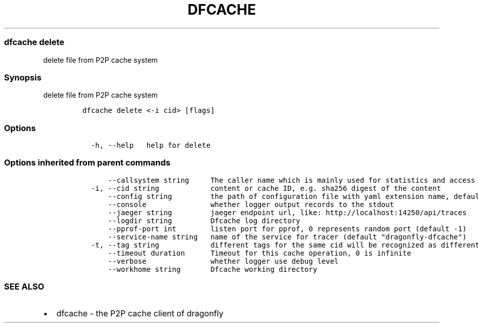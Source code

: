 .\" Automatically generated by Pandoc 2.14.0.3
.\"
.TH "DFCACHE" "1" "" "Version v2.0.2" "Frivolous \[lq]Dfcache\[rq] Documentation"
.hy
.SS dfcache delete
.PP
delete file from P2P cache system
.SS Synopsis
.PP
delete file from P2P cache system
.IP
.nf
\f[C]
dfcache delete <-i cid> [flags]
\f[R]
.fi
.SS Options
.IP
.nf
\f[C]
  -h, --help   help for delete
\f[R]
.fi
.SS Options inherited from parent commands
.IP
.nf
\f[C]
      --callsystem string     The caller name which is mainly used for statistics and access control
  -i, --cid string            content or cache ID, e.g. sha256 digest of the content
      --config string         the path of configuration file with yaml extension name, default is /etc/dragonfly/dfcache.yaml, it can also be set by env var: DFCACHE_CONFIG
      --console               whether logger output records to the stdout
      --jaeger string         jaeger endpoint url, like: http://localhost:14250/api/traces
      --logdir string         Dfcache log directory
      --pprof-port int        listen port for pprof, 0 represents random port (default -1)
      --service-name string   name of the service for tracer (default \[dq]dragonfly-dfcache\[dq])
  -t, --tag string            different tags for the same cid will be recognized as different  files in P2P network
      --timeout duration      Timeout for this cache operation, 0 is infinite
      --verbose               whether logger use debug level
      --workhome string       Dfcache working directory
\f[R]
.fi
.SS SEE ALSO
.IP \[bu] 2
dfcache - the P2P cache client of dragonfly
